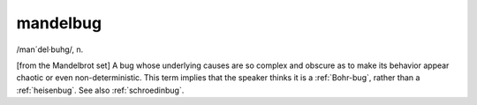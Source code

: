 .. _mandelbug:

============================================================
mandelbug
============================================================

/man´del·buhg/, n\.

[from the Mandelbrot set] A bug whose underlying causes are so complex and obscure as to make its behavior appear chaotic or even non-deterministic.
This term implies that the speaker thinks it is a :ref:`Bohr-bug`\, rather than a :ref:`heisenbug`\.
See also :ref:`schroedinbug`\.

